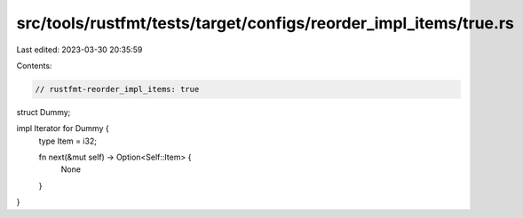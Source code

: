 src/tools/rustfmt/tests/target/configs/reorder_impl_items/true.rs
=================================================================

Last edited: 2023-03-30 20:35:59

Contents:

.. code-block:: rs

    // rustfmt-reorder_impl_items: true

struct Dummy;

impl Iterator for Dummy {
    type Item = i32;

    fn next(&mut self) -> Option<Self::Item> {
        None
    }
}


